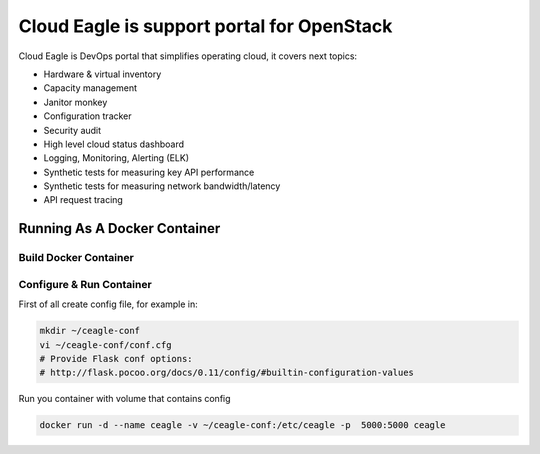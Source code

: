 Cloud Eagle is support portal for OpenStack
===========================================

Cloud Eagle is DevOps portal that simplifies operating cloud, it covers next topics:

* Hardware & virtual inventory
* Capacity management
* Janitor monkey
* Configuration tracker
* Security audit
* High level cloud status dashboard
* Logging, Monitoring, Alerting (ELK)
* Synthetic tests for measuring key API performance
* Synthetic tests for measuring network bandwidth/latency
* API request tracing


Running As A Docker Container
-----------------------------

Build Docker Container
~~~~~~~~~~~~~~~~~~~~~~

.. code-block:: sh
    docker build -t ceagle:latest .


Configure & Run Container
~~~~~~~~~~~~~~~~~~~~~~~~~

First of all create config file, for example in:

.. code-block:: sh

    mkdir ~/ceagle-conf
    vi ~/ceagle-conf/conf.cfg
    # Provide Flask conf options:
    # http://flask.pocoo.org/docs/0.11/config/#builtin-configuration-values


Run you container with volume that contains config

.. code-block:: sh

    docker run -d --name ceagle -v ~/ceagle-conf:/etc/ceagle -p  5000:5000 ceagle
